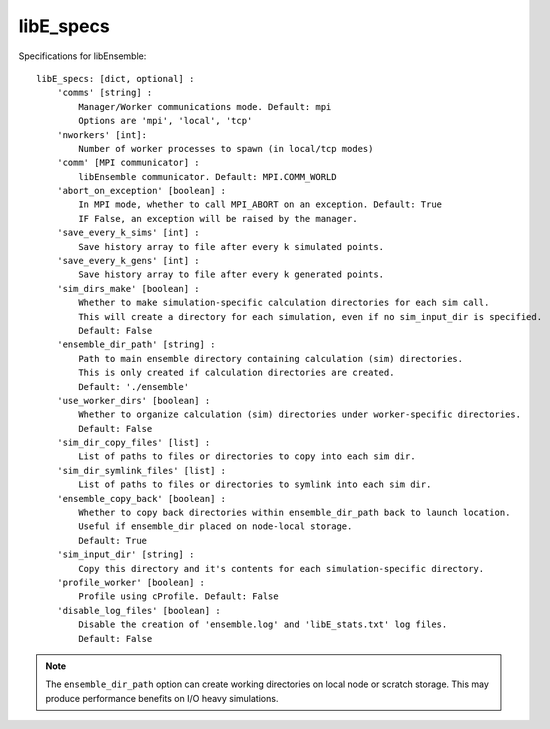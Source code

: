 .. _datastruct-libe-specs:

libE_specs
==========

Specifications for libEnsemble::

    libE_specs: [dict, optional] :
        'comms' [string] :
            Manager/Worker communications mode. Default: mpi
            Options are 'mpi', 'local', 'tcp'
        'nworkers' [int]:
            Number of worker processes to spawn (in local/tcp modes)
        'comm' [MPI communicator] :
            libEnsemble communicator. Default: MPI.COMM_WORLD
        'abort_on_exception' [boolean] :
            In MPI mode, whether to call MPI_ABORT on an exception. Default: True
            IF False, an exception will be raised by the manager.
        'save_every_k_sims' [int] :
            Save history array to file after every k simulated points.
        'save_every_k_gens' [int] :
            Save history array to file after every k generated points.
        'sim_dirs_make' [boolean] :
            Whether to make simulation-specific calculation directories for each sim call.
            This will create a directory for each simulation, even if no sim_input_dir is specified.
            Default: False
        'ensemble_dir_path' [string] :
            Path to main ensemble directory containing calculation (sim) directories.
            This is only created if calculation directories are created.
            Default: './ensemble'
        'use_worker_dirs' [boolean] :
            Whether to organize calculation (sim) directories under worker-specific directories.
            Default: False
        'sim_dir_copy_files' [list] :
            List of paths to files or directories to copy into each sim dir.
        'sim_dir_symlink_files' [list] :
            List of paths to files or directories to symlink into each sim dir.
        'ensemble_copy_back' [boolean] :
            Whether to copy back directories within ensemble_dir_path back to launch location.
            Useful if ensemble_dir placed on node-local storage.
            Default: True
        'sim_input_dir' [string] :
            Copy this directory and it's contents for each simulation-specific directory.
        'profile_worker' [boolean] :
            Profile using cProfile. Default: False
        'disable_log_files' [boolean] :
            Disable the creation of 'ensemble.log' and 'libE_stats.txt' log files.
            Default: False

.. note::
    The ``ensemble_dir_path`` option can create working directories on local node or
    scratch storage. This may produce performance benefits on I/O heavy simulations.

.. seealso::
  Example ``libE_specs`` from the forces_ scaling test, completely populated::

      libE_specs = {'comm': MPI.COMM_WORLD,
                    'comms': 'mpi',
                    'save_every_k_gens': 1000,
                    'make_sim_dirs: True,
                    'ensemble_dir_path': '/scratch/ensemble'
                    'profile_worker': False}

.. _forces: https://github.com/Libensemble/libensemble/blob/develop/libensemble/tests/scaling_tests/forces/run_libe_forces.py
